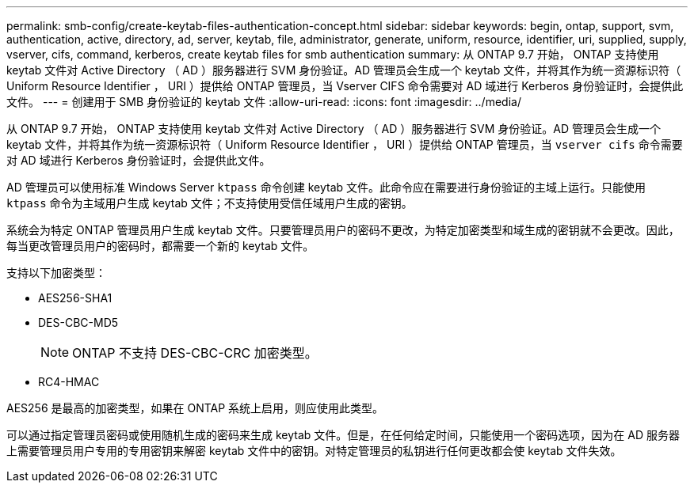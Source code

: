 ---
permalink: smb-config/create-keytab-files-authentication-concept.html 
sidebar: sidebar 
keywords: begin, ontap, support, svm, authentication, active, directory, ad, server, keytab, file, administrator, generate, uniform, resource, identifier, uri, supplied, supply, vserver, cifs, command, kerberos, create keytab files for smb authentication 
summary: 从 ONTAP 9.7 开始， ONTAP 支持使用 keytab 文件对 Active Directory （ AD ）服务器进行 SVM 身份验证。AD 管理员会生成一个 keytab 文件，并将其作为统一资源标识符（ Uniform Resource Identifier ， URI ）提供给 ONTAP 管理员，当 Vserver CIFS 命令需要对 AD 域进行 Kerberos 身份验证时，会提供此文件。 
---
= 创建用于 SMB 身份验证的 keytab 文件
:allow-uri-read: 
:icons: font
:imagesdir: ../media/


[role="lead"]
从 ONTAP 9.7 开始， ONTAP 支持使用 keytab 文件对 Active Directory （ AD ）服务器进行 SVM 身份验证。AD 管理员会生成一个 keytab 文件，并将其作为统一资源标识符（ Uniform Resource Identifier ， URI ）提供给 ONTAP 管理员，当 `vserver cifs` 命令需要对 AD 域进行 Kerberos 身份验证时，会提供此文件。

AD 管理员可以使用标准 Windows Server `ktpass` 命令创建 keytab 文件。此命令应在需要进行身份验证的主域上运行。只能使用 `ktpass` 命令为主域用户生成 keytab 文件；不支持使用受信任域用户生成的密钥。

系统会为特定 ONTAP 管理员用户生成 keytab 文件。只要管理员用户的密码不更改，为特定加密类型和域生成的密钥就不会更改。因此，每当更改管理员用户的密码时，都需要一个新的 keytab 文件。

支持以下加密类型：

* AES256-SHA1
* DES-CBC-MD5
+
[NOTE]
====
ONTAP 不支持 DES-CBC-CRC 加密类型。

====
* RC4-HMAC


AES256 是最高的加密类型，如果在 ONTAP 系统上启用，则应使用此类型。

可以通过指定管理员密码或使用随机生成的密码来生成 keytab 文件。但是，在任何给定时间，只能使用一个密码选项，因为在 AD 服务器上需要管理员用户专用的专用密钥来解密 keytab 文件中的密钥。对特定管理员的私钥进行任何更改都会使 keytab 文件失效。
